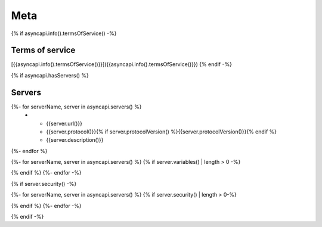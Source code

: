 
Meta
****

{% if asyncapi.info().termsOfService() -%}

.. _terms_of_service:

Terms of service
================
[{{asyncapi.info().termsOfService()}}]({{asyncapi.info().termsOfService()}})
{% endif -%}

{% if asyncapi.hasServers() %}

.. _servers:

Servers
=======

.. list-table:: Servers
   :header-rows: 1

   * - URL
     - Protocol
     - Description
{%- for serverName, server in asyncapi.servers() %}
   * - {{server.url()}}
     - {{server.protocol()}}{% if server.protocolVersion() %}{{server.protocolVersion()}}{% endif %}
     - {{server.description()}}
{%- endfor %}

{%- for serverName, server in asyncapi.servers() %}
{% if server.variables() | length > 0 -%}

.. list-table:: Variables for Server ``{{serverName}}``
   :header-rows: 1

   * - Name
     - Default value
     - Possible values
     - Description
   {% for varName, var in server.variables() -%}
   * - {{varName}}
     - {% if var.hasDefaultValue() %}{{var.defaultValue()}}{% else %}*None*{% endif %}
     - {% if var.hasAllowedValues() %}{%- for value in var.allowedValues() %}{{value}}, {%- endfor -%}{% else %}Any{% endif %}
     - {{ var.description() | safe }}
     {% endfor -%}
{% endif %}
{%- endfor -%}

{% if server.security() -%}

{%- for serverName, server in asyncapi.servers() %}
{% if server.security() | length > 0-%}

.. list-table::  Security Requirements for Server ``{{serverName}}``
   :header-rows: 1

   * - Type
     - In
     - Name
     - Scheme
     - Format
     - Description
   {%- for security in server.security() %}
   {% set def = asyncapi.components().securityScheme(security.json() | keys | head ) %}
   * - {{def.type()}}
     - {{def.in()}}
     - {{def.name()}}
     - {{def.scheme()}}
     - {{def.bearerFormat()}}
     - {{def.description() | safe }}
   {%- endfor -%}
{% endif %}
{%- endfor -%}

{% endif -%}
